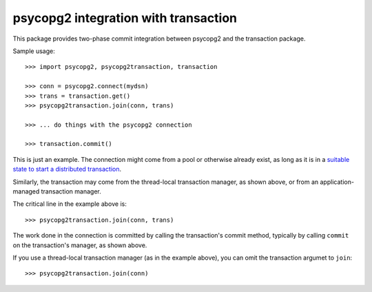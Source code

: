 =====================================
psycopg2 integration with transaction
=====================================

This package provides two-phase commit integration between psycopg2
and the transaction package.

Sample usage::

  >>> import psycopg2, psycopg2transaction, transaction

  >>> conn = psycopg2.connect(mydsn)
  >>> trans = transaction.get()
  >>> psycopg2transaction.join(conn, trans)

  >>> ... do things with the psycopg2 connection

  >>> transaction.commit()

This is just an example. The connection might come from a pool or
otherwise already exist, as long as it is in a `suitable state to start
a distributed transaction
<http://initd.org/psycopg/docs/connection.html#connection.tpc_begin>`_.

Similarly, the transaction may come from the thread-local transaction
manager, as shown above, or from an application-managed transaction
manager.

The critical line in the example above is::

  >>> psycopg2transaction.join(conn, trans)

The work done in the connection is committed by calling the
transaction's commit method, typically by calling ``commit`` on the
transaction's manager, as shown above.

If you use a thread-local transaction manager (as in the example
above), you can omit the transaction argumet to ``join``::

  >>> psycopg2transaction.join(conn)
